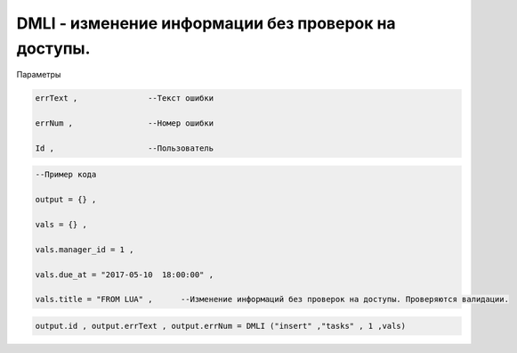 DMLI - изменение информации без проверок на доступы.
=======================================================================================================

Параметры

.. code-block:: lua 

       errText ,               --Текст ошибки

       errNum ,                --Номер ошибки 

       Id ,                    --Пользователь

.. code-block:: lua 

    --Пример кода 

    output = {} , 

    vals = {} ,

    vals.manager_id = 1 ,
 
    vals.due_at = "2017-05-10  18:00:00" ,

    vals.title = "FROM LUA" ,      --Изменение информаций без проверок на доступы. Проверяются валидации.

    
.. code-block:: lua 

     output.id , output.errText , output.errNum = DMLI ("insert" ,"tasks" , 1 ,vals)